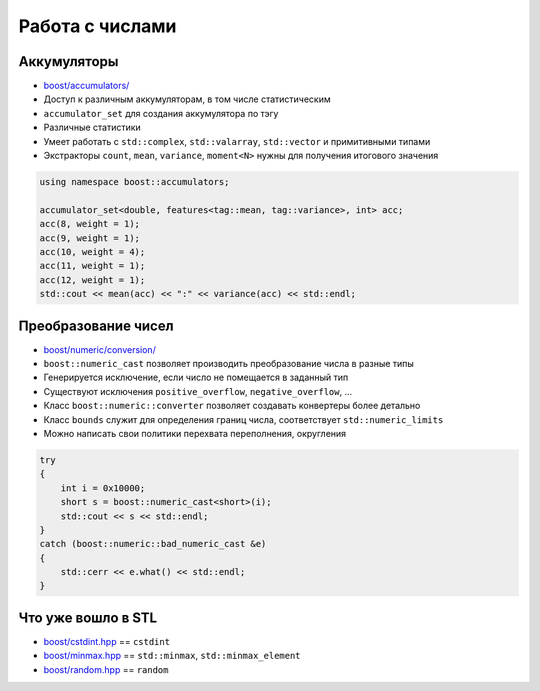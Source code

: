 Работа с числами
================

Аккумуляторы
------------

* `boost/accumulators/ <https://www.boost.org/libs/accumulators>`_
* Доступ к различным аккумуляторам, в том числе статистическим
* ``accumulator_set`` для создания аккумулятора по тэгу
* Различные статистики
* Умеет работать с ``std::complex``, ``std::valarray``, ``std::vector`` и примитивными типами
* Экстракторы ``count``, ``mean``, ``variance``, ``moment<N>`` нужны для получения итогового значения

.. code:: cpp

    using namespace boost::accumulators;

    accumulator_set<double, features<tag::mean, tag::variance>, int> acc;
    acc(8, weight = 1);
    acc(9, weight = 1);
    acc(10, weight = 4);
    acc(11, weight = 1);
    acc(12, weight = 1);
    std::cout << mean(acc) << ":" << variance(acc) << std::endl;

Преобразование чисел
--------------------

* `boost/numeric/conversion/ <https://www.boost.org/libs/numeric/conversion>`_
* ``boost::numeric_cast`` позволяет производить преобразование числа в разные типы
* Генерируется исключение, если число не помещается в заданный тип
* Существуют исключения ``positive_overflow``, ``negative_overflow``, ...
* Класс ``boost::numeric::converter`` позволяет создавать конвертеры более детально
* Класс ``bounds`` служит для определения границ числа, соответствует ``std::numeric_limits``
* Можно написать свои политики перехвата переполнения, округления

.. code:: cpp

    try
    {
        int i = 0x10000;
        short s = boost::numeric_cast<short>(i);
        std::cout << s << std::endl;
    }
    catch (boost::numeric::bad_numeric_cast &e)
    {
        std::cerr << e.what() << std::endl;
    }

Что уже вошло в STL
-------------------

* `boost/cstdint.hpp <https://www.boost.org/libs/integer>`_ == ``cstdint``
* `boost/minmax.hpp <https://www.boost.org/libs/algorithm/minmax>`_ == ``std::minmax``, ``std::minmax_element``
* `boost/random.hpp <https://www.boost.org/libs/random>`_ == ``random``
